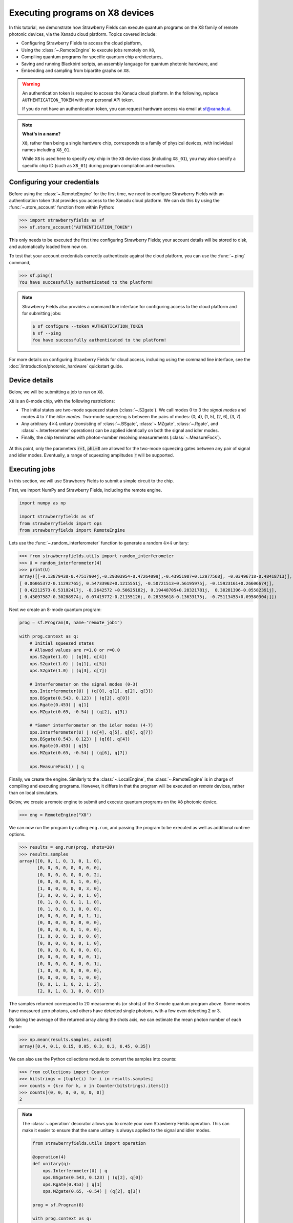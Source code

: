 .. _starship:

Executing programs on X8 devices
================================

In this tutorial, we demonstrate how Strawberry Fields can execute
quantum programs on the X8 family of remote photonic devices, via the Xanadu cloud platform. Topics
covered include:

* Configuring Strawberry Fields to access the cloud platform,
* Using the :class:`~.RemoteEngine` to execute jobs remotely on ``X8``,
* Compiling quantum programs for specific quantum chip architectures,
* Saving and running Blackbird scripts, an assembly language for quantum photonic hardware, and
* Embedding and sampling from bipartite graphs on ``X8``.

.. warning::

    An authentication token is required to access the Xanadu cloud platform. In the
    following, replace ``AUTHENTICATION_TOKEN`` with your personal API token.

    If you do not have an authentication token, you can request hardware access via email
    at sf@xanadu.ai.

.. note::

    **What's in a name?**

    ``X8``, rather than being a single hardware chip, corresponds to a family
    of physical devices, with individual names including ``X8_01``.

    While ``X8`` is used here to specify *any* chip in the ``X8`` device class (including ``X8_01``),
    you may also specify a specific chip ID (such as ``X8_01``) during program compilation
    and execution.


Configuring your credentials
----------------------------

Before using the :class:`~.RemoteEngine` for the first time, we need to configure
Strawberry Fields with an authentication token that provides you access to the Xanadu
cloud platform. We can do this by using the :func:`~.store_account` function from within Python:

>>> import strawberryfields as sf
>>> sf.store_account("AUTHENTICATION_TOKEN")

This only needs to be executed the first time configuring Strawberry Fields;
your account details will be stored to disk, and automatically loaded from now
on.

To test that your account credentials correctly authenticate against the cloud platform,
you can use the :func:`~.ping` command,

>>> sf.ping()
You have successfully authenticated to the platform!

.. note::

    Strawberry Fields also provides a command line interface for configuring
    access to the cloud platform and for submitting jobs:

    .. code-block:: console

        $ sf configure --token AUTHENTICATION_TOKEN
        $ sf --ping
        You have successfully authenticated to the platform!

For more details on configuring Strawberry Fields for cloud access, including
using the command line interface, see the :doc:`/introduction/photonic_hardware`
quickstart guide.

Device details
--------------

Below, we will be submitting a job to run on ``X8``.

``X8`` is an 8-mode chip, with the following restrictions:


* The initial states are two-mode squeezed states (:class:`~.S2gate`). We call modes 0 to 3 the
  *signal modes* and modes 4 to 7 the *idler modes*. Two-mode squeezing is between the pairs
  of modes: (0, 4), (1, 5), (2, 6), (3, 7).

* Any arbitrary :math:`4\times 4` unitary (consisting of :class:`~.BSgate`, :class:`~.MZgate`,
  :class:`~.Rgate`, and :class:`~.Interferometer` operations) can be applied identically
  on both the signal and idler modes.

* Finally, the chip terminates with photon-number resolving measurements (:class:`~.MeasureFock`).

.. figure:: /_static/X8.png
    :align: center
    :width: 70%
    :target: javascript:void(0);

At this point, only the parameters :code:`r=1`, :code:`phi=0` are allowed for the two-mode
squeezing gates between any pair of signal and idler modes. Eventually, a range of
squeezing amplitudes :code:`r` will be supported.

Executing jobs
--------------

In this section, we will use Strawberry Fields to submit a simple
circuit to the chip.

First, we import NumPy and Strawberry Fields, including the remote engine.

.. code-block:: python3

    import numpy as np

    import strawberryfields as sf
    from strawberryfields import ops
    from strawberryfields import RemoteEngine

Lets use the :func:`~.random_interferometer` function to generate a random :math:`4\times 4`
unitary:

>>> from strawberryfields.utils import random_interferometer
>>> U = random_interferometer(4)
>>> print(U)
array([[-0.13879438-0.47517904j,-0.29303954-0.47264099j,-0.43951987+0.12977568j, -0.03496718-0.48418713j],
[ 0.06065372-0.11292765j, 0.54733962+0.1215551j, -0.50721513+0.56195975j, -0.15923161+0.26606674j],
[ 0.42212573-0.53182417j, -0.2642572 +0.50625182j, 0.19448705+0.28321781j,  0.30281396-0.05582391j],
[ 0.43097587-0.30288974j, 0.07419772-0.21155126j, 0.28335618-0.13633175j, -0.75113453+0.09580304j]])

Next we create an 8-mode quantum program:

.. code-block:: python3

    prog = sf.Program(8, name="remote_job1")

    with prog.context as q:
        # Initial squeezed states
        # Allowed values are r=1.0 or r=0.0
        ops.S2gate(1.0) | (q[0], q[4])
        ops.S2gate(1.0) | (q[1], q[5])
        ops.S2gate(1.0) | (q[3], q[7])

        # Interferometer on the signal modes (0-3)
        ops.Interferometer(U) | (q[0], q[1], q[2], q[3])
        ops.BSgate(0.543, 0.123) | (q[2], q[0])
        ops.Rgate(0.453) | q[1]
        ops.MZgate(0.65, -0.54) | (q[2], q[3])

        # *Same* interferometer on the idler modes (4-7)
        ops.Interferometer(U) | (q[4], q[5], q[6], q[7])
        ops.BSgate(0.543, 0.123) | (q[6], q[4])
        ops.Rgate(0.453) | q[5]
        ops.MZgate(0.65, -0.54) | (q[6], q[7])

        ops.MeasureFock() | q

Finally, we create the engine. Similarly to the :class:`~.LocalEngine`, the :class:`~.RemoteEngine`
is in charge of compiling and executing programs. However, it differs in that the program will be
executed on *remote* devices, rather than on local simulators.

Below, we create a remote engine to submit and execute quantum programs
on the ``X8`` photonic device.

>>> eng = RemoteEngine("X8")

We can now run the program by calling ``eng.run``, and passing the program to be executed
as well as additional runtime options.

>>> results = eng.run(prog, shots=20)
>>> results.samples
array([[0, 0, 1, 0, 1, 0, 1, 0],
       [0, 0, 0, 0, 0, 0, 0, 0],
       [0, 0, 0, 0, 0, 0, 0, 2],
       [0, 0, 0, 0, 0, 1, 0, 0],
       [1, 0, 0, 0, 0, 0, 3, 0],
       [3, 0, 0, 0, 2, 0, 1, 0],
       [0, 1, 0, 0, 0, 1, 1, 0],
       [0, 1, 0, 0, 1, 0, 0, 0],
       [0, 0, 0, 0, 0, 0, 1, 1],
       [0, 0, 0, 0, 0, 0, 0, 0],
       [0, 0, 0, 0, 0, 1, 0, 0],
       [1, 0, 0, 0, 1, 0, 0, 0],
       [0, 0, 0, 0, 0, 0, 1, 0],
       [0, 0, 0, 0, 0, 0, 0, 0],
       [0, 0, 0, 0, 0, 0, 0, 1],
       [0, 0, 0, 0, 0, 0, 0, 1],
       [1, 0, 0, 0, 0, 0, 0, 0],
       [0, 0, 0, 0, 0, 1, 0, 0],
       [0, 0, 1, 1, 0, 2, 1, 2],
       [2, 0, 1, 0, 1, 0, 0, 0]])

The samples returned correspond to 20 measurements (or shots) of the 8 mode quantum program
above. Some modes have measured zero photons, and others have
detected single photons, with a few even detecting 2 or 3.

By taking the average of the returned array along the shots axis, we can estimate the
mean photon number of each mode:

>>> np.mean(results.samples, axis=0)
array([0.4, 0.1, 0.15, 0.05, 0.3, 0.3, 0.45, 0.35])

We can also use the Python collections module to convert the samples into
counts:

>>> from collections import Counter
>>> bitstrings = [tuple(i) for i in results.samples]
>>> counts = {k:v for k, v in Counter(bitstrings).items()}
>>> counts[(0, 0, 0, 0, 0, 0, 0)]
2

.. note::

    The :class:`~.operation` decorator allows you to create your own Strawberry Fields
    operation. This can make it easier to ensure that the same unitary is always
    applied to the signal and idler modes.

    .. code-block:: python3

        from strawberryfields.utils import operation

        @operation(4)
        def unitary(q):
            ops.Interferometer(U) | q
            ops.BSgate(0.543, 0.123) | (q[2], q[0])
            ops.Rgate(0.453) | q[1]
            ops.MZgate(0.65, -0.54) | (q[2], q[3])

        prog = sf.Program(8)

        with prog.context as q:
            ops.S2gate(1.0) | (q[0], q[4])
            ops.S2gate(1.0) | (q[1], q[5])
            ops.S2gate(1.0) | (q[3], q[7])

            unitary() | q[:4]
            unitary() | q[4:]

            ops.MeasureFock() | q

    Refer to the :class:`~.operation` documentation for more details.

Job management
~~~~~~~~~~~~~~

Above, when we called ``eng.run()``, we had to wait for the
remote device to execute the program and the result to be returned before we could
continue executing code. That is, ``eng.run()`` is a **blocking** method.

Sometimes, however, it is useful to submit the program
and continue performing computation locally, every now and again checking to see
if the job is complete and the results are ready. This is possible with
the **non-blocking** :meth:`eng.run_async() <.RemoteEngine.run_async>` method:

>>> job = engine.run_async(program, shots=100)

Unlike ``eng.run()``, it returns a :class:`~.Job` instance, which allows us to
check the status of our submitted job:

>>> job.id
"e6ead866-04c9-4d48-ba28-680e8639fc41"
>>> job.status
"queued"

When the job result is ready, it is available via the ``result`` property.
If the job result is not yet available, however, an ``InvalidJobOperationError``
will be raised:

>>> job.result
InvalidJobOperationError

To check when the results are ready, the job can be refreshed, and the status
checked:

>>> job.refresh()
>>> job.status
"complete"
>>> result = job.result
>>> result.samples.shape
(100, 8)

Finally, an incomplete job can be *cancelled* by calling :meth:`job.cancel() <.Job.cancel>`.

Hardware compilation
--------------------

When creating a quantum program to run on hardware, Strawberry Fields can compile
any collection of the following gates into a multi-mode unitary:

* `General beamsplitters <https://strawberryfields.readthedocs.io/en/stable/code/api/strawberryfields.ops.BSgate.html>`_ (:class:`~.ops.BSgate`),

* `Mach-Zehnder interferometers <https://strawberryfields.readthedocs.io/en/stable/code/api/strawberryfields.ops.MZgate.html>`_ (:class:`~.ops.MZgate`), or

* `rotations/phase shifts <https://strawberryfields.readthedocs.io/en/stable/code/api/strawberryfields.ops.Rgate.html>`_ (:class:`~.ops.Rgate`).

Furthermore, several automatic decompositions are supported:

* You can use the :class:`~.ops.Interferometer` command to directly pass a
  unitary matrix to be decomposed and compiled to match the device architecture.
  This performs a rectangular decomposition using Mach-Zehnder interferometers.

* You can use :class:`~.ops.BipartiteGraphEmbed` to embed a bipartite graph on
  the photonic device.

  .. warning::

      Decomposed squeezing values depend on the graph
      structure, so only bipartite graphs that result in equal squeezing on all
      modes can be executed on ``X8`` chips.

Before sending the program to the cloud platform to be executed, however, Strawberry Fields
must **compile** the program to match the physical architecture or layout of the photonic chip, in this case ``X8``.
This happens implicitly when using the remote engine, however we can use the :meth:`~.Program.compile`
method to explicitly compile the program for a specific chip.

For example, lets compile the program we created in the previous section:

>>> prog_compiled = prog.compile("X8")
>>> prog_compiled.print()
S2gate(1, 0) | (q[0], q[4])
S2gate(1, 0) | (q[3], q[7])
S2gate(1, 0) | (q[2], q[6])
MZgate(1.573, 4.368) | (q[2], q[3])
MZgate(1.573, 4.368) | (q[6], q[7])
S2gate(1, 0) | (q[1], q[5])
MZgate(1.228, 5.006) | (q[0], q[1])
MZgate(4.414, 3.859) | (q[1], q[2])
MZgate(2.98, 3.316) | (q[2], q[3])
Rgate(-0.7501) | (q[3])
MZgate(5.397, 5.494) | (q[0], q[1])
MZgate(5.152, 4.891) | (q[1], q[2])
Rgate(2.544) | (q[2])
MZgate(1.228, 5.006) | (q[4], q[5])
MZgate(4.414, 3.859) | (q[5], q[6])
MZgate(2.98, 3.316) | (q[6], q[7])
Rgate(-0.7501) | (q[7])
MZgate(5.397, 5.494) | (q[4], q[5])
MZgate(5.152, 4.891) | (q[5], q[6])
Rgate(2.544) | (q[6])
Rgate(-1.173) | (q[1])
Rgate(1.902) | (q[4])
Rgate(1.902) | (q[0])
Rgate(-1.173) | (q[5])
MeasureFock | (q[0], q[1], q[2], q[3], q[4], q[5], q[6], q[7])

While equivalent to the uncompiled program, we can now see the low-level hardware
operations that are applied on the physical chip.


Working with Blackbird scripts
------------------------------

When submitting quantum programs to be executed remotely, they are communicated to
the cloud platform using Blackbird---a quantum photonic assembly language.
Strawberry Fields also supports exporting programs directly as Blackbird scripts
(an ``xbb`` file); Blackbird scripts can then be submitted to be executed via the
Strawberry Fields :doc:`command line interface </code/sf_cli>`.

For example, lets consider a Blackbird script
:download:`examples/example_job_X8.xbb <../../examples/example_job_X8.xbb>`
representing the same quantum program we constructed above:

.. code-block:: python3

    name remote_job1
    version 1.0
    target X8 (shots = 20)

    complex array U[4, 4] =
        -0.13879438-0.47517904j, -0.29303954-0.47264099j, -0.43951987+0.12977568j, -0.03496718-0.48418713j
        0.06065372-0.11292765j, 0.54733962+0.1215551j, -0.50721513+0.56195975j, -0.15923161+0.26606674j
        0.42212573-0.53182417j, -0.2642572+0.50625182j, 0.19448705+0.28321781j, 0.30281396-0.05582391j
        0.43097587-0.30288974j, 0.07419772-0.21155126j, 0.28335618-0.13633175j, -0.75113453+0.09580304j

    # Initial states are two-mode squeezed states
    S2gate(1.0, 0.0) | [0, 4]
    S2gate(1.0, 0.0) | [1, 5]
    S2gate(1.0, 0.0) | [3, 7]

    # Apply the unitary matrix above to
    # the first pair of modes, as well
    # as a beamsplitter
    Interferometer(U) | [0, 1, 2, 3]
    BSgate(0.543, 0.123) | [2, 0]
    Rgate(0.453) | 1
    MZgate(0.65, -0.54) | [2, 3]

    # Duplicate the above unitary for
    # the second pair of modes
    Interferometer(U) | [4, 5, 6, 7]
    BSgate(0.543, 0.123) | [6, 4]
    Rgate(0.453) | 5
    MZgate(0.65, -0.54) | [6, 7]

    # Perform a PNR measurement in the Fock basis
    MeasureFock() | [0, 1, 2, 3, 4, 5, 6, 7]

The above Blackbird script can be remotely executed using the command line,

.. code-block:: console

    $ sf run program1.xbb --output out.txt

After executing the above command, the result will be stored in ``out.txt`` in the
current working directory. You can also omit the ``--output`` parameter to print the
result to the screen.

.. note::

    Saved Blackbird scripts can be imported as Strawberry Fields programs
    using the :func:`~.load` function:

    >>> prog = load("test.xbb")

    Strawberry Fields programs can also be exported as Blackbird scripts
    using :func:`~.save`:

    >>> sf.save("program1.xbb", prog)


Embedding bipartite graphs
--------------------------

The X8 device class supports embedding bipartite graphs,
i.e., those with adjacency matrices

.. math:: A = \begin{bmatrix}0 & B\\ B^T & 0\end{bmatrix}

where :math:`B` represents the edges between the two sets of
vertices in the graph. However, the devices are currently restricted
to bipartite graphs with equally sized partitions, such that the singular values form the set :math:`\{0, d\}`
for some real value :math:`d`.

Here, we will
consider a `complete bipartite graph <https://en.wikipedia.org/wiki/Complete_bipartite_graph>`_,
since the singular values are of the form :math:`\{0, d\}`.

.. code-block:: python3

    B = np.ones([4, 4])
    A = np.block([[0*B, B], [B.T, 0*B]])

    prog = sf.Program(8)

    # the following mean photon number per mode
    # quantity is set to ensure that the singular values
    # are scaled such that all Sgates have squeezing value r=1
    m = 0.345274461385554870545

    with prog.context as q:
        ops.BipartiteGraphEmbed(A, mean_photon_per_mode=m) | q
        ops.MeasureFock() | q


>>> prog.compile("X8").print()
S2gate(1, 0) | (q[0], q[4])
S2gate(0, 0) | (q[3], q[7])
S2gate(0, 0) | (q[2], q[6])
MZgate(3.598, 5.444) | (q[2], q[3])
MZgate(3.598, 5.444) | (q[6], q[7])
S2gate(0, 0) | (q[1], q[5])
MZgate(0, 5.236) | (q[0], q[1])
MZgate(4.886, 5.496) | (q[1], q[2])
MZgate(0.7106, 4.492) | (q[2], q[3])
Rgate(0.9284) | (q[3])
MZgate(2.922, 3.142) | (q[0], q[1])
MZgate(4.528, 3.734) | (q[1], q[2])
Rgate(-2.51) | (q[2])
MZgate(0, 5.236) | (q[4], q[5])
MZgate(4.886, 5.496) | (q[5], q[6])
MZgate(0.7106, 4.492) | (q[6], q[7])
Rgate(0.9284) | (q[7])
MZgate(2.922, 3.142) | (q[4], q[5])
MZgate(4.528, 3.734) | (q[5], q[6])
Rgate(-2.51) | (q[6])
Rgate(-2.51) | (q[1])
Rgate(-0.8273) | (q[4])
Rgate(-0.8273) | (q[0])
Rgate(-2.51) | (q[5])
MeasureFock | (q[0], q[1], q[2], q[3], q[4], q[5], q[6], q[7])

If the bipartite graph to be embedded does not satisfy the aforementioned
restriction on the singular values, an error message will be raised on
compilation:

>>> B = np.array([[0, 1, 0, 1], [1, 0, 1, 0], [0, 1, 1, 1], [1, 0, 1, 0]])
>>> A = np.block([[np.zeros_like(B), B], [B.T, np.zeros_like(B)]])
>>> prog = sf.Program(8)
>>> with prog.context as q:
...     ops.BipartiteGraphEmbed(A, mean_photon_per_mode=1) | q
...     ops.MeasureFock() | q
CircuitError: Incorrect squeezing value(s) (r, phi)={(1.336, 0.0), (0.177, 0.0), (0.818, 0.0)}.
Allowed squeezing value(s) are (r, phi)={(1.0, 0.0), (0.0, 0.0)}.
